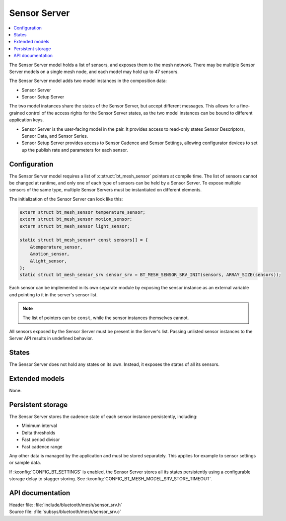 .. _bt_mesh_sensor_srv_readme:

Sensor Server
#############

.. contents::
   :local:
   :depth: 2

The Sensor Server model holds a list of sensors, and exposes them to the mesh network.
There may be multiple Sensor Server models on a single mesh node, and each model may hold up to 47 sensors.

The Sensor Server model adds two model instances in the composition data:

* Sensor Server
* Sensor Setup Server

The two model instances share the states of the Sensor Server, but accept different messages.
This allows for a fine-grained control of the access rights for the Sensor Server states, as the two model instances can be bound to different application keys.

* Sensor Server is the user-facing model in the pair.
  It provides access to read-only states Sensor Descriptors, Sensor Data, and Sensor Series.
* Sensor Setup Server provides access to Sensor Cadence and Sensor Settings, allowing configurator devices to set up the publish rate and parameters for each sensor.

Configuration
=============

The Sensor Server model requires a list of :c:struct:`bt_mesh_sensor` pointers at compile time.
The list of sensors cannot be changed at runtime, and only one of each type of sensors can be held by a Sensor Server.
To expose multiple sensors of the same type, multiple Sensor Servers must be instantiated on different elements.

The initialization of the Sensor Server can look like this:

.. code-block:: c

   extern struct bt_mesh_sensor temperature_sensor;
   extern struct bt_mesh_sensor motion_sensor;
   extern struct bt_mesh_sensor light_sensor;

   static struct bt_mesh_sensor* const sensors[] = {
       &temperature_sensor,
       &motion_sensor,
       &light_sensor,
   };
   static struct bt_mesh_sensor_srv sensor_srv = BT_MESH_SENSOR_SRV_INIT(sensors, ARRAY_SIZE(sensors));

Each sensor can be implemented in its own separate module by exposing the sensor instance as an external variable and pointing to it in the server's sensor list.


.. note::
    The list of pointers can be ``const``, while the sensor instances themselves cannot.

All sensors exposed by the Sensor Server must be present in the Server's list.
Passing unlisted sensor instances to the Server API results in undefined behavior.

States
======

The Sensor Server does not hold any states on its own.
Instead, it exposes the states of all its sensors.

Extended models
===============

None.

Persistent storage
==================

The Sensor Server stores the cadence state of each sensor instance persistently, including:

* Minimum interval
* Delta thresholds
* Fast period divisor
* Fast cadence range

Any other data is managed by the application and must be stored separately.
This applies for example to sensor settings or sample data.

If :kconfig:`CONFIG_BT_SETTINGS` is enabled, the Sensor Server stores all its states persistently using a configurable storage delay to stagger storing.
See :kconfig:`CONFIG_BT_MESH_MODEL_SRV_STORE_TIMEOUT`.

API documentation
=================

| Header file: :file:`include/bluetooth/mesh/sensor_srv.h`
| Source file: :file:`subsys/bluetooth/mesh/sensor_srv.c`

.. doxygengroup:: bt_mesh_sensor_srv
   :project: nrf
   :members:
